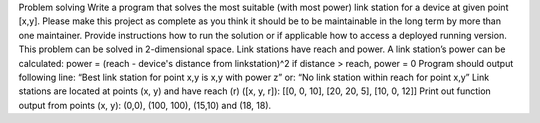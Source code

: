Problem solving
Write a program that solves the most suitable (with most power) link station for a device at given point [x,y].
Please make this project as complete as you think it should be to be maintainable in the long term by more than one maintainer. ​Provide instructions how to run the solution or if applicable how to access a deployed running version.
This problem can be solved in 2-dimensional space. Link stations have reach and power.
A link station’s power can be calculated:
power = (reach - device's distance from linkstation)^2
if distance > reach, power = 0
Program should output following line:
“Best link station for point x,y is x,y with power z”
or:
“No link station within reach for point x,y”
Link stations​ are located at points ​(x, y)​ and have reach ​(r) ([x, y, r])​: [[0, 0, 10],
[20, 20, 5],
[10, 0, 12]]
Print out function output from ​points​ ​(x, y): (0,0), (100, 100), (15,10)​ and ​(18, 18)​.
